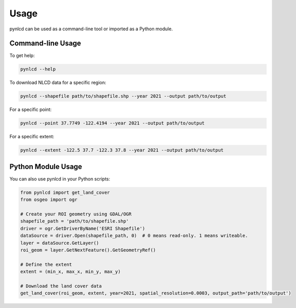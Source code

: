 Usage
=====

pynlcd can be used as a command-line tool or imported as a Python module.

Command-line Usage
------------------

To get help:

.. code-block:: bash

   pynlcd --help

To download NLCD data for a specific region:

.. code-block:: bash

   pynlcd --shapefile path/to/shapefile.shp --year 2021 --output path/to/output

For a specific point:

.. code-block:: bash

   pynlcd --point 37.7749 -122.4194 --year 2021 --output path/to/output

For a specific extent:

.. code-block:: bash

   pynlcd --extent -122.5 37.7 -122.3 37.8 --year 2021 --output path/to/output

Python Module Usage
-------------------

You can also use pynlcd in your Python scripts:

.. code-block:: python

   from pynlcd import get_land_cover
   from osgeo import ogr

   # Create your ROI geometry using GDAL/OGR
   shapefile_path = 'path/to/shapefile.shp'
   driver = ogr.GetDriverByName('ESRI Shapefile')
   dataSource = driver.Open(shapefile_path, 0)  # 0 means read-only. 1 means writeable.
   layer = dataSource.GetLayer()
   roi_geom = layer.GetNextFeature().GetGeometryRef()

   # Define the extent
   extent = (min_x, max_x, min_y, max_y)

   # Download the land cover data
   get_land_cover(roi_geom, extent, year=2021, spatial_resolution=0.0003, output_path='path/to/output')